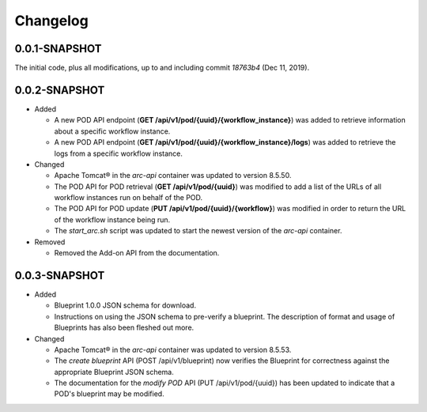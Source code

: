 ..
      Copyright (c) 2019, 2020 AT&T Intellectual Property. All Rights Reserved.

      Licensed under the Apache License, Version 2.0 (the "License");
      you may not use this file except in compliance with the License.
      You may obtain a copy of the License at

          http://www.apache.org/licenses/LICENSE-2.0

      Unless required by applicable law or agreed to in writing, software
      distributed under the License is distributed on an "AS IS" BASIS, WITHOUT
      WARRANTIES OR CONDITIONS OF ANY KIND, either express or implied. See the
      License for the specific language governing permissions and limitations
      under the License.

.. _changelog:

Changelog
=========

0.0.1-SNAPSHOT
^^^^^^^^^^^^^^

The initial code, plus all modifications, up to and including commit *18763b4*
(Dec 11, 2019).

0.0.2-SNAPSHOT
^^^^^^^^^^^^^^

- Added

  - A new POD API endpoint (**GET /api/v1/pod/{uuid}/{workflow_instance}**) was
    added to retrieve information about a specific workflow instance.
  - A new POD API endpoint (**GET /api/v1/pod/{uuid}/{workflow_instance}/logs**)
    was added to retrieve the logs from a specific workflow instance.

- Changed

  - Apache Tomcat\ |reg| in the *arc-api* container was updated to version
    8.5.50.
  - The POD API for POD retrieval (**GET /api/v1/pod/{uuid}**) was modified to
    add a list of the URLs of all workflow instances run on behalf of the POD.
  - The POD API for POD update (**PUT /api/v1/pod/{uuid}/{workflow}**) was
    modified in order to return the URL of the workflow instance being run.
  - The *start_arc.sh* script was updated to start the newest version of the
    *arc-api* container.

- Removed

  - Removed the Add-on API from the documentation.

0.0.3-SNAPSHOT
^^^^^^^^^^^^^^

- Added

  - Blueprint 1.0.0 JSON schema for download.
  - Instructions on using the JSON schema to pre-verify a blueprint.
    The description of format and usage of Blueprints has also been fleshed out
    more.

- Changed

  - Apache Tomcat\ |reg| in the *arc-api* container was updated to version
    8.5.53.
  - The *create blueprint* API (POST /api/v1/blueprint) now verifies the Blueprint
    for correctness against the appropriate Blueprint JSON schema.
  - The documentation for the *modify POD* API (PUT /api/v1/pod/{uuid}) has been
    updated to indicate that a POD's blueprint may be modified.

.. |reg|    unicode:: U+000AE .. REGISTERED SIGN
